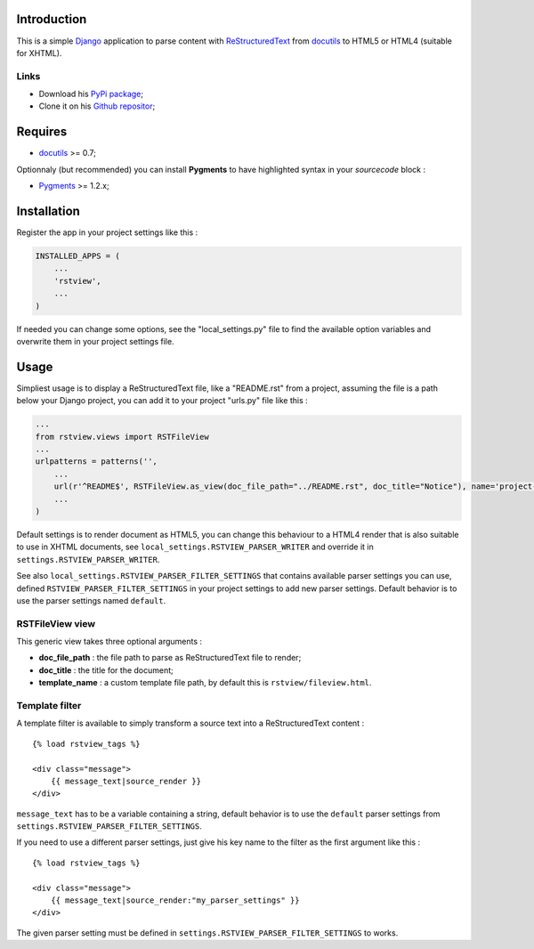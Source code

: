 .. _docutils: http://docutils.sourceforge.net/
.. _Django: https://www.djangoproject.com/
.. _ReStructuredText: http://docutils.sourceforge.net/rst.html
.. _Pygments: http://pygments.org/
.. _PyPi package: http://pypi.python.org/pypi/rstview
.. _Github repositor: https://github.com/sveetch/rstview

Introduction
============

This is a simple `Django`_ application to parse content with `ReStructuredText`_ from `docutils`_ to HTML5 or HTML4 (suitable for XHTML).

Links
*****

* Download his `PyPi package`_;
* Clone it on his `Github repositor`_;

Requires
========

* `docutils`_ >= 0.7;

Optionnaly (but recommended) you can install **Pygments** to have highlighted syntax in your *sourcecode* block :

* `Pygments`_ >= 1.2.x;

Installation
============

Register the app in your project settings like this :

.. sourcecode:: python

    INSTALLED_APPS = (
        ...
        'rstview',
        ...
    )

If needed you can change some options, see the "local_settings.py" file to find the available option variables and overwrite them in your project settings file.

Usage
=====

Simpliest usage is to display a ReStructuredText file, like a "README.rst" from a project, assuming the file is a path below your Django project, you can add it to your project "urls.py" file like this :
    
.. sourcecode:: python

    ...
    from rstview.views import RSTFileView
    ...
    urlpatterns = patterns('',
        ...
        url(r'^README$', RSTFileView.as_view(doc_file_path="../README.rst", doc_title="Notice"), name='project-readme'),
        ...
    )

Default settings is to render document as HTML5, you can change this behaviour to a HTML4 render that is also suitable to use in XHTML documents, see ``local_settings.RSTVIEW_PARSER_WRITER`` and override it in ``settings.RSTVIEW_PARSER_WRITER``.

See also ``local_settings.RSTVIEW_PARSER_FILTER_SETTINGS`` that contains available parser settings you can use, defined ``RSTVIEW_PARSER_FILTER_SETTINGS`` in your project settings to add new parser settings. Default behavior is to use the parser settings named ``default``.

RSTFileView view
****************

This generic view takes three optional arguments :

* **doc_file_path** : the file path to parse as ReStructuredText file to render;
* **doc_title** : the title for the document;
* **template_name** : a custom template file path, by default this is ``rstview/fileview.html``.

Template filter
***************

A template filter is available to simply transform a source text into a ReStructuredText content : ::

    {% load rstview_tags %}

    <div class="message">
        {{ message_text|source_render }}
    </div>

``message_text`` has to be a variable containing a string, default behavior is to use the ``default`` parser settings from ``settings.RSTVIEW_PARSER_FILTER_SETTINGS``.

If you need to use a different parser settings, just give his key name to the filter as the first argument like this : ::

    {% load rstview_tags %}

    <div class="message">
        {{ message_text|source_render:"my_parser_settings" }}
    </div>

The given parser setting must be defined in ``settings.RSTVIEW_PARSER_FILTER_SETTINGS`` to works.
